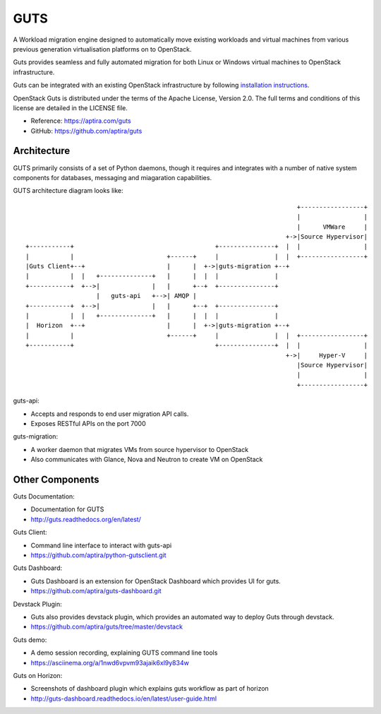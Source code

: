 ====
GUTS
====

A Workload migration engine designed to automatically move
existing workloads and virtual machines from various previous
generation virtualisation platforms on to OpenStack.

Guts provides seamless and fully automated migration for both Linux or Windows
virtual machines to OpenStack infrastructure.

Guts can be integrated with an existing OpenStack infrastructure
by following `installation instructions <http://guts.readthedocs.org/en/latest/manual-installation.html>`_.

OpenStack Guts is distributed under the terms of the Apache
License, Version 2.0. The full terms and conditions of this
license are detailed in the LICENSE file.

* Reference: https://aptira.com/guts
* GitHub: https://github.com/aptira/guts

Architecture
------------

GUTS primarily consists of a set of Python daemons, though
it requires and integrates with a number of native system
components for databases, messaging and miagaration
capabilities.

GUTS architecture diagram looks like::

                                                                          +-----------------+
                                                                          |                 |
                                                                          |      VMWare     |
                                                                       +->|Source Hypervisor|
 +-----------+                                      +---------------+  |  |                 |
 |           |                         +------+     |               |  |  +-----------------+
 |Guts Client+--+                      |      |  +->|guts-migration +--+
 |           |  |   +--------------+   |      |  |  |               |
 +-----------+  +-->|              |   |      +--+  +---------------+
                    |   guts-api   +-->| AMQP |
 +-----------+  +-->|              |   |      +--+  +---------------+
 |           |  |   +--------------+   |      |  |  |               |
 |  Horizon  +--+                      |      |  +->|guts-migration +--+
 |           |                         +------+     |               |  |  +-----------------+
 +-----------+                                      +---------------+  |  |                 |
                                                                       +->|     Hyper-V     |
                                                                          |Source Hypervisor|
                                                                          |                 |
                                                                          +-----------------+


guts-api:

* Accepts and responds to end user migration API calls.
* Exposes RESTful APIs on the port 7000

guts-migration:

* A worker daemon that migrates VMs from source hypervisor to OpenStack
* Also communicates with Glance, Nova and Neutron to create VM on OpenStack

Other Components
----------------

Guts Documentation:

* Documentation for GUTS
* http://guts.readthedocs.org/en/latest/

Guts Client:

* Command line interface to interact with guts-api
* https://github.com/aptira/python-gutsclient.git

Guts Dashboard:

* Guts Dashboard is an extension for OpenStack Dashboard which provides UI for guts.
* https://github.com/aptira/guts-dashboard.git

Devstack Plugin:

* Guts also provides devstack plugin, which provides an automated way to deploy Guts through devstack.
* https://github.com/aptira/guts/tree/master/devstack

Guts demo:

* A demo session recording, explaining GUTS command line tools
* https://asciinema.org/a/1nwd6vpvm93ajaik6xl9y834w

Guts on Horizon:

* Screenshots of dashboard plugin which explains guts workflow as part of horizon
* http://guts-dashboard.readthedocs.io/en/latest/user-guide.html
